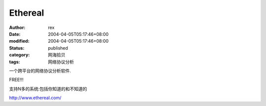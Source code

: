 
Ethereal
################


:author: rex
:date: 2004-04-05T05:17:46+08:00
:modified: 2004-04-05T05:17:46+08:00
:status: published
:category: 网海拾贝
:tags: 网络协议分析


一个跨平台的网络协议分析软件.

FREE!!!

支持N多的系统:包括你知道的和不知道的   

http://www.ethereal.com/
